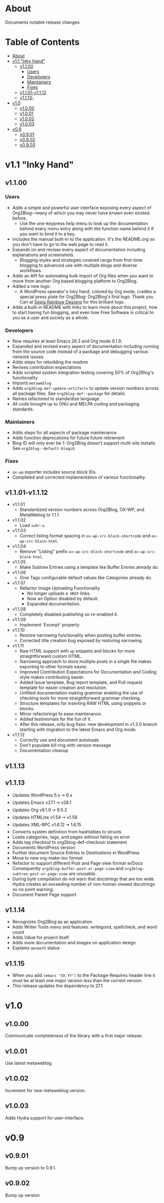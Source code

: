 * About

Documents notable release changes.

* Table of Contents
:PROPERTIES:
:TOC:      :include all :ignore (this)
:END:
:CONTENTS:
- [[#about][About]]
- [[#v11-inky-hand][v1.1 "Inky Hand"]]
  - [[#v1100][v1.1.00]]
    - [[#users][Users]]
    - [[#developers][Developers]]
    - [[#maintainers][Maintainers]]
    - [[#fixes][Fixes]]
  - [[#v1101-v1112][v1.1.01-v1.1.12]]
  - [[#v1113-][v1.1.13-]]
- [[#v10][v1.0]]
  - [[#v1000][v1.0.00]]
  - [[#v1001][v1.0.01]]
  - [[#v1002][v1.0.02]]
  - [[#v1003][v1.0.03]]
- [[#v09][v0.9]]
  - [[#v0901][v0.9.01]]
  - [[#v0902][v0.9.02]]
  - [[#v0903][v0.9.03]]
:END:

* v1.1 "Inky Hand"
** v1.1.00
*** Users

- Adds a simple and powerful user interface exposing every aspect of Org2Blog—many of which you may never have known even existed before.
  - Use the one-keypress help menu to look up the documentation behind every menu entry along with the function name behind it if you want to bind it to a key.
- Includes the manual built-in to the application. It's the README.org so you don't have to go to the web page to read it.
- Expands on and revises every aspect of documentation including explanations and screenshots.
  - Blogging styles and strategies covered range from first-time blogging to advanced use with multiple blogs and diverse workflows.
- Adds an API for automating bulk import of Org files when you want to move from another Org based blogging platform to Org2Blog.
- Added a new logo:
  - A WordPress operator's inky hand, colored by Org mode, cradles a special press plate for Org2Blog: Org2Blog's first logo. Thank you Cari at [[http://sepiarainbow.com/][Sepia Rainbow Designs]] for this brilliant logo.
- Adds a built-in README with links to learn more about this project, how to start having fun blogging, and even how Free Software is critical to you as a user and society as a whole.

*** Developers

- Now requires at least Emacs 26.3 and Org mode 9.1.9.
- Expanded and revised every aspect of documentation including running from the source code instead of a package and debugging various network issues.
- Adds steps for rebuilding the readme
- Revises contribution expectations
- Adds scripted system integration testing covering 50% of Org2Blog's functionality
- Imports ~metaweblog~
- Adds ~org2blog-def-update-artifacts~ to update version numbers across all package files. See ~org2blog-def--package~ for details.
- Names refactored to standardize language.
- All code brought up to GNU and MELPA coding and packaging standards.

*** Maintainers

- Adds steps for all aspects of package maintenance
- Adds function deprecations for future future retirement
- Blog ID will only ever be 1: Org2Blog doesn't support multi-site installs. See ~org2blog--default-blogid~.

*** Fixes

- ~ox-wp~ exporter includes source block IDs.
- Completed and corrected implementation of various functionality.

** v1.1.01-v1.1.12

- v1.1.01
  - Standardized version numbers across Org2Blog, OX-WP, and MetaWeblog to 1.1.1
- v1.1.02
  - Load =subr-x=.
- v1.1.03
  - Correct listing format spacing in ~ox-wp-src-block-shortcode~ and ~ox-wp-src-block-html~.
- v1.1.04
  - Remove "Listing" prefix ~ox-wp-src-block-shortcode~ and ~ox-wp-src-block-html~.
- v1.1.05
  - Make Subtree Entries using a template like Buffer Entries already do.
- v1.1.06
  - Give Tags configurable default values like Categories already do.
- v1.1.07
  - Refactor Image Uploading Functionality
    - No longer uploads =A HREF= links.
    - Now an Option disabled by default.
    - Expanded documentation.
- v1.1.08
  - Completely disabled publishing so re-enabled it.
- v1.1.09
  - Implement `Excerpt' property
- v1.1.10
  - Restore narrowing functionality when posting buffer entries.
  - Corrected title creation bug exposed by restoring narrowing.
- v1.1.11
  - Raw HTML support with ~wp~ snippets and blocks for more straightforward custom HTML.
  - Narrowing approach to store multiple posts in a single file makes exporting to other formats easier.
  - Improved Contribution Expectations for Documentation and Coding style makes contributing easier.
  - Added Issue template, Bug report template, and Pull request template for easier creation and resolution.
  - Unfilled documentation making grammar enabling the use of checking tools for more straightforward grammar checking.
  - Structure templates for inserting RAW HTML using snippets or blocks.
  - Minor refactorings to ease maintenance.
  - Added testimonials for the fun of it.
  - After this release, only bug fixes: new development in v1.2.0 branch starting with migration to the latest Emacs and Org mode.
- v1.1.12
  - Correctly use and document autoloads
  - Don't populate kill ring with version message
  - Documentation cleanup

** v1.1.13
** v1.1.13

- Updates WordPress 5.x 🠆 6.x
- Updates Emacs v27.1 🠆 v28.1
- Updates Org v9.1.9 🠆 9.5.2
- Updates HTMLize v1.54 🠆 v1.56
- Updates XML-RPC v1.6.12 🠆 1.6.15
- Converts system definition from hashtables to structs
- Loads categories, tags, and pages without failing on error
- Adds tag checkout to org2blog-def-checkout-statement
- Documents WordPress version
- Further document Source Entries to Destinations in WordPress
- Move to new org-make-toc format
- Refactor to support different Post and Page view format w/Docs
  Consequently ~org2blog-buffer-post-or-page-view~ and
  ~org2blog-subtree-post-or-page-view~ are unusable.
- During byte compilation do not warn that docstrings that are too wide.
  Hydra creates an exceeding number of non-human viewed docstrings
  so no point warning.
- Document Parent Page support

** v1.1.14

- Recognizes Org2Blog as an application
- Adds Writer Tools menu and features: writegood, spellcheck, and
  word count
- Adds Value for project itself
- Adds more documentation and images on application design
- Explains =amsmath= status

** v1.1.15

  - When you add ~(emacs "XX.YY")~ to the Package-Requires header line
    it must be at least one major version /less/ than the current version
  - This release updates the dependency to 27.1

* v1.0
** v1.0.00

Communicate completeness of the library with a first major release.

** v1.0.01

Use latest metaweblog

** v1.0.02

Increment for new metaweblog version.

** v1.0.03

Adds Hydra support for user-interface.

* v0.9
** v0.9.01

Bump up version to 0.9.1.

** v0.9.02

Bump up version.

** v0.9.03

- v0.9.2 ad389ae was released on 14-12-14
- Development continued until 16-05-02 fc7b2d9
- Today is 17-05-19
  - It has been in use for one year and seventeen days
- And today
  - Merged post subtree and publish and it's fine
  - Added dependency on Org-Mode 8.3
- So therefore a new release
  - v0.9.3

